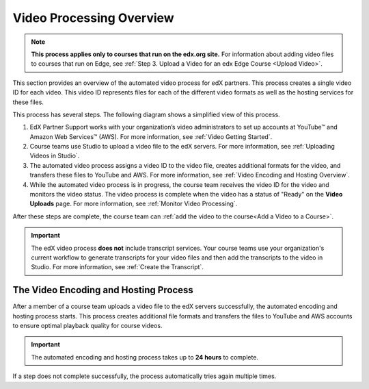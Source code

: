 .. _Video Processing Overview:

###########################
Video Processing Overview
###########################

.. note::
  **This process applies only to courses that run on the edx.org site.** For
  information about adding video files to courses that run on Edge, see
  :ref:`Step 3. Upload a Video for an edx Edge Course <Upload Video>`.

This section provides an overview of the automated video process for edX
partners. This process creates a single video ID for each video. This video ID
represents files for each of the different video formats as well as the hosting
services for these files.

This process has several steps. The following diagram shows a simplified view
of this process.

.. image:: ../../../../shared/images/encoding_proc_overview.png
 :width: 700
 :alt: Flowchart of the process. EdX partner support sets up YouTube and AWS
     accounts, then a course team uploads a video. The automated process
     assigns a video ID, encodes and uploads the video in different formats to
     YouTube and AWS, and provides the video ID to the course team. The course
     team monitors processing and adds the video to a course.

#. EdX Partner Support works with your organization’s video administrators to
   set up accounts at YouTube™ and Amazon Web Services™ (AWS). For more
   information, see :ref:`Video Getting Started`.
#. Course teams use Studio to upload a video file to the edX servers. For more
   information, see :ref:`Uploading Videos in Studio`.
#. The automated video process assigns a video ID to the video file, creates
   additional formats for the video, and transfers these files to YouTube and
   AWS. For more information, see :ref:`Video Encoding and Hosting Overview`.
#. While the automated video process is in progress, the course team receives
   the video ID for the video and monitors the video status. The video process
   is complete when the video has a status of "Ready" on the **Video Uploads**
   page. For more information, see :ref:`Monitor Video Processing`.

After these steps are complete, the course team can :ref:`add the video to the
course<Add a Video to a Course>`.

.. important::
 The edX video process **does not** include transcript services. Your course
 teams use your organization's current workflow to generate transcripts for
 your video files and then add the transcripts to the video in Studio. For more
 information, see :ref:`Create the Transcript`.

.. _Video Encoding and Hosting Overview:

********************************************
The Video Encoding and Hosting Process
********************************************

After a member of a course team uploads a video file to the edX servers
successfully, the automated encoding and hosting process starts. This process
creates additional file formats and transfers the files to YouTube and AWS
accounts to ensure optimal playback quality for course videos.

.. image:: ../../../../shared/images/encoding_process.png
 :width: 500
 :alt: Flowchart of course team uploading a video, followed by edX assigning a
     video ID and then transcoding it into four formats and transferring the
     results to YouTube and AWS.

.. important:: The automated encoding and hosting process takes up to **24
   hours** to complete.

If a step does not complete successfully, the process automatically tries again
multiple times.
